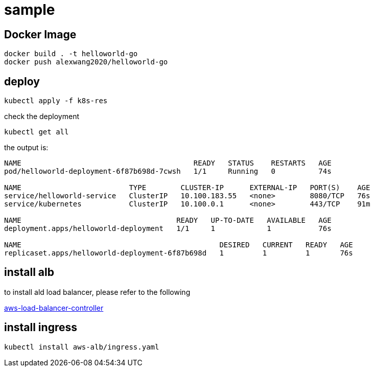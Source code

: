 :imagesdir: images

= sample

== Docker Image
```
docker build . -t helloworld-go
docker push alexwang2020/helloworld-go
```

== deploy
```
kubectl apply -f k8s-res
```

check the deployment
```
kubectl get all
```

the output is:
```
NAME                                        READY   STATUS    RESTARTS   AGE
pod/helloworld-deployment-6f87b698d-7cwsh   1/1     Running   0          74s

NAME                         TYPE        CLUSTER-IP      EXTERNAL-IP   PORT(S)    AGE
service/helloworld-service   ClusterIP   10.100.183.55   <none>        8080/TCP   76s
service/kubernetes           ClusterIP   10.100.0.1      <none>        443/TCP    91m

NAME                                    READY   UP-TO-DATE   AVAILABLE   AGE
deployment.apps/helloworld-deployment   1/1     1            1           76s

NAME                                              DESIRED   CURRENT   READY   AGE
replicaset.apps/helloworld-deployment-6f87b698d   1         1         1       76s
```

== install alb 

to install ald load balancer, please refer to the following

https://docs.aws.amazon.com/eks/latest/userguide/aws-load-balancer-controller.html[aws-load-balancer-controller]


== install ingress
```
kubectl install aws-alb/ingress.yaml
```

